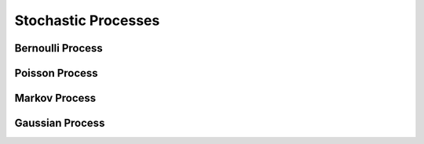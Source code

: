 #######################################################################################
Stochastic Processes
#######################################################################################

***************************************************************************************
Bernoulli Process
***************************************************************************************

***************************************************************************************
Poisson Process
***************************************************************************************

***************************************************************************************
Markov Process
***************************************************************************************

***************************************************************************************
Gaussian Process
***************************************************************************************
